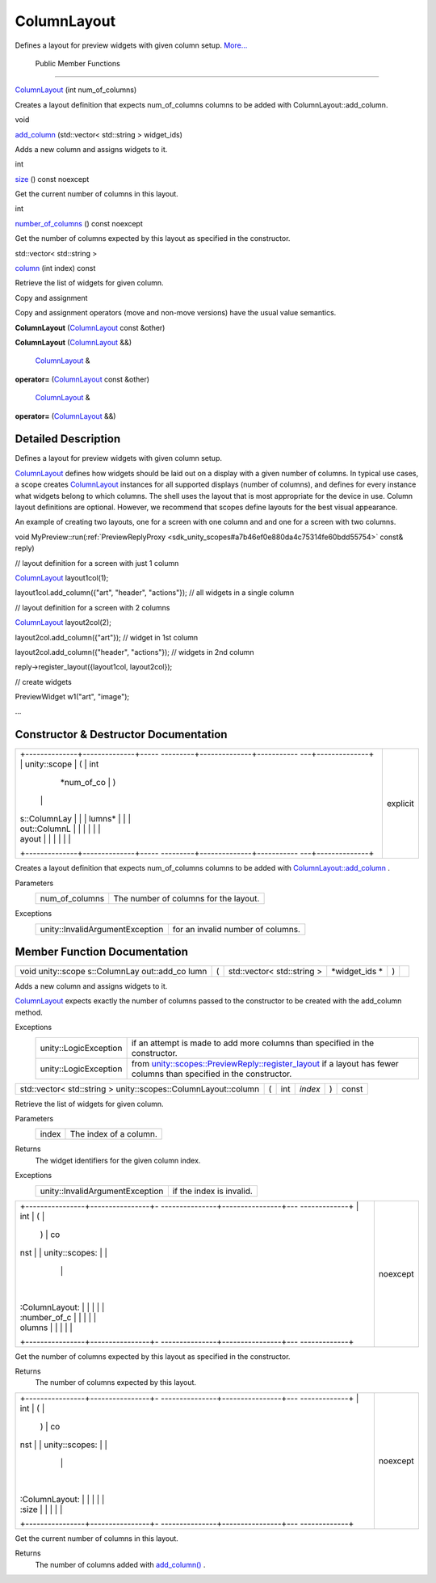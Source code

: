 .. _sdk_columnlayout:
ColumnLayout
============

Defines a layout for preview widgets with given column setup.
`More... </sdk/scopes/cpp/unity.scopes.ColumnLayout/#details>`_ 

        Public Member Functions
-------------------------------

 

`ColumnLayout </sdk/scopes/cpp/unity.scopes.ColumnLayout/#ac93fd7c6681f2013b4dcf2ed16f95401>`_ 
(int num\_of\_columns)

 

| Creates a layout definition that expects num\_of\_columns columns to
  be added with ColumnLayout::add\_column.

 

void 

`add\_column </sdk/scopes/cpp/unity.scopes.ColumnLayout/#a0a8db9f2725f9c56f8639c55412d931d>`_ 
(std::vector< std::string > widget\_ids)

 

| Adds a new column and assigns widgets to it.

 

int 

`size </sdk/scopes/cpp/unity.scopes.ColumnLayout/#abd5129b6d56ad2aaaeb4f454f13176dd>`_ 
() const noexcept

 

| Get the current number of columns in this layout.

 

int 

`number\_of\_columns </sdk/scopes/cpp/unity.scopes.ColumnLayout/#a3213620bbddcab29eb32a2eeff2bb8dd>`_ 
() const noexcept

 

| Get the number of columns expected by this layout as specified in the
  constructor.

 

std::vector< std::string > 

`column </sdk/scopes/cpp/unity.scopes.ColumnLayout/#a7457b565bd76d573f40241450a1f839f>`_ 
(int index) const

 

| Retrieve the list of widgets for given column.

 

Copy and assignment

Copy and assignment operators (move and non-move versions) have the
usual value semantics.

         

**ColumnLayout**
(`ColumnLayout </sdk/scopes/cpp/unity.scopes.ColumnLayout/>`_  const
&other)

 

         

**ColumnLayout**
(`ColumnLayout </sdk/scopes/cpp/unity.scopes.ColumnLayout/>`_  &&)

 

        `ColumnLayout </sdk/scopes/cpp/unity.scopes.ColumnLayout/>`_  & 

**operator=**
(`ColumnLayout </sdk/scopes/cpp/unity.scopes.ColumnLayout/>`_  const
&other)

 

        `ColumnLayout </sdk/scopes/cpp/unity.scopes.ColumnLayout/>`_  & 

**operator=**
(`ColumnLayout </sdk/scopes/cpp/unity.scopes.ColumnLayout/>`_  &&)

 

Detailed Description
--------------------

Defines a layout for preview widgets with given column setup.

`ColumnLayout </sdk/scopes/cpp/unity.scopes.ColumnLayout/>`_  defines
how widgets should be laid out on a display with a given number of
columns. In typical use cases, a scope creates
`ColumnLayout </sdk/scopes/cpp/unity.scopes.ColumnLayout/>`_  instances
for all supported displays (number of columns), and defines for every
instance what widgets belong to which columns. The shell uses the layout
that is most appropriate for the device in use. Column layout
definitions are optional. However, we recommend that scopes define
layouts for the best visual appearance.

An example of creating two layouts, one for a screen with one column and
and one for a screen with two columns.

void
MyPreview::run(\ :ref:`PreviewReplyProxy <sdk_unity_scopes#a7b46ef0e880da4c75314fe60bdd55754>`
const& reply)

// layout definition for a screen with just 1 column

`ColumnLayout </sdk/scopes/cpp/unity.scopes.ColumnLayout/#ac93fd7c6681f2013b4dcf2ed16f95401>`_ 
layout1col(1);

layout1col.add\_column({"art", "header", "actions"}); // all widgets in
a single column

// layout definition for a screen with 2 columns

`ColumnLayout </sdk/scopes/cpp/unity.scopes.ColumnLayout/#ac93fd7c6681f2013b4dcf2ed16f95401>`_ 
layout2col(2);

layout2col.add\_column({"art"}); // widget in 1st column

layout2col.add\_column({"header", "actions"}); // widgets in 2nd column

reply->register\_layout({layout1col, layout2col});

// create widgets

PreviewWidget w1("art", "image");

...

Constructor & Destructor Documentation
--------------------------------------

+--------------------------------------+--------------------------------------+
| +--------------+--------------+----- | explicit                             |
| ---------+--------------+----------- |                                      |
| ---+--------------+                  |                                      |
| | unity::scope | (            | int  |                                      |
|          | *num\_of\_co | )          |                                      |
|    |              |                  |                                      |
| | s::ColumnLay |              |      |                                      |
|          | lumns*       |            |                                      |
|    |              |                  |                                      |
| | out::ColumnL |              |      |                                      |
|          |              |            |                                      |
|    |              |                  |                                      |
| | ayout        |              |      |                                      |
|          |              |            |                                      |
|    |              |                  |                                      |
| +--------------+--------------+----- |                                      |
| ---------+--------------+----------- |                                      |
| ---+--------------+                  |                                      |
+--------------------------------------+--------------------------------------+

Creates a layout definition that expects num\_of\_columns columns to be
added with
`ColumnLayout::add\_column </sdk/scopes/cpp/unity.scopes.ColumnLayout/#a0a8db9f2725f9c56f8639c55412d931d>`_ .

Parameters
    +--------------------+-----------------------------------------+
    | num\_of\_columns   | The number of columns for the layout.   |
    +--------------------+-----------------------------------------+

Exceptions
    +-----------------------------------+-------------------------------------+
    | unity::InvalidArgumentException   | for an invalid number of columns.   |
    +-----------------------------------+-------------------------------------+

Member Function Documentation
-----------------------------

+--------------+--------------+--------------+--------------+--------------+--------------+
| void         | (            | std::vector< | *widget\_ids | )            |              |
| unity::scope |              | std::string  | *            |              |              |
| s::ColumnLay |              | >            |              |              |              |
| out::add\_co |              |              |              |              |              |
| lumn         |              |              |              |              |              |
+--------------+--------------+--------------+--------------+--------------+--------------+

Adds a new column and assigns widgets to it.

`ColumnLayout </sdk/scopes/cpp/unity.scopes.ColumnLayout/>`_  expects
exactly the number of columns passed to the constructor to be created
with the add\_column method.

Exceptions
    +-------------------------+----------------------------------------------------------------------------------------------------------------------------------------------------------------------------------------------------------+
    | unity::LogicException   | if an attempt is made to add more columns than specified in the constructor.                                                                                                                             |
    +-------------------------+----------------------------------------------------------------------------------------------------------------------------------------------------------------------------------------------------------+
    | unity::LogicException   | from `unity::scopes::PreviewReply::register\_layout </sdk/scopes/cpp/unity.scopes.PreviewReply/#a16a757d821bd3792d1a69112b1f13964>`_  if a layout has fewer columns than specified in the constructor.   |
    +-------------------------+----------------------------------------------------------------------------------------------------------------------------------------------------------------------------------------------------------+

+------------------------------------------------------------------+-----+--------+-----------+-----+---------+
| std::vector< std::string > unity::scopes::ColumnLayout::column   | (   | int    | *index*   | )   | const   |
+------------------------------------------------------------------+-----+--------+-----------+-----+---------+

Retrieve the list of widgets for given column.

Parameters
    +---------+--------------------------+
    | index   | The index of a column.   |
    +---------+--------------------------+

Returns
    The widget identifiers for the given column index.

Exceptions
    +-----------------------------------+----------------------------+
    | unity::InvalidArgumentException   | if the index is invalid.   |
    +-----------------------------------+----------------------------+

+--------------------------------------+--------------------------------------+
| +----------------+----------------+- | noexcept                             |
| ---------------+----------------+--- |                                      |
| -------------+                       |                                      |
| | int            | (              |  |                                      |
|                | )              | co |                                      |
| nst          |                       |                                      |
| | unity::scopes: |                |  |                                      |
|                |                |    |                                      |
|              |                       |                                      |
| | :ColumnLayout: |                |  |                                      |
|                |                |    |                                      |
|              |                       |                                      |
| | :number\_of\_c |                |  |                                      |
|                |                |    |                                      |
|              |                       |                                      |
| | olumns         |                |  |                                      |
|                |                |    |                                      |
|              |                       |                                      |
| +----------------+----------------+- |                                      |
| ---------------+----------------+--- |                                      |
| -------------+                       |                                      |
+--------------------------------------+--------------------------------------+

Get the number of columns expected by this layout as specified in the
constructor.

Returns
    The number of columns expected by this layout.

+--------------------------------------+--------------------------------------+
| +----------------+----------------+- | noexcept                             |
| ---------------+----------------+--- |                                      |
| -------------+                       |                                      |
| | int            | (              |  |                                      |
|                | )              | co |                                      |
| nst          |                       |                                      |
| | unity::scopes: |                |  |                                      |
|                |                |    |                                      |
|              |                       |                                      |
| | :ColumnLayout: |                |  |                                      |
|                |                |    |                                      |
|              |                       |                                      |
| | :size          |                |  |                                      |
|                |                |    |                                      |
|              |                       |                                      |
| +----------------+----------------+- |                                      |
| ---------------+----------------+--- |                                      |
| -------------+                       |                                      |
+--------------------------------------+--------------------------------------+

Get the current number of columns in this layout.

Returns
    The number of columns added with
    `add\_column() </sdk/scopes/cpp/unity.scopes.ColumnLayout/#a0a8db9f2725f9c56f8639c55412d931d>`_ .

